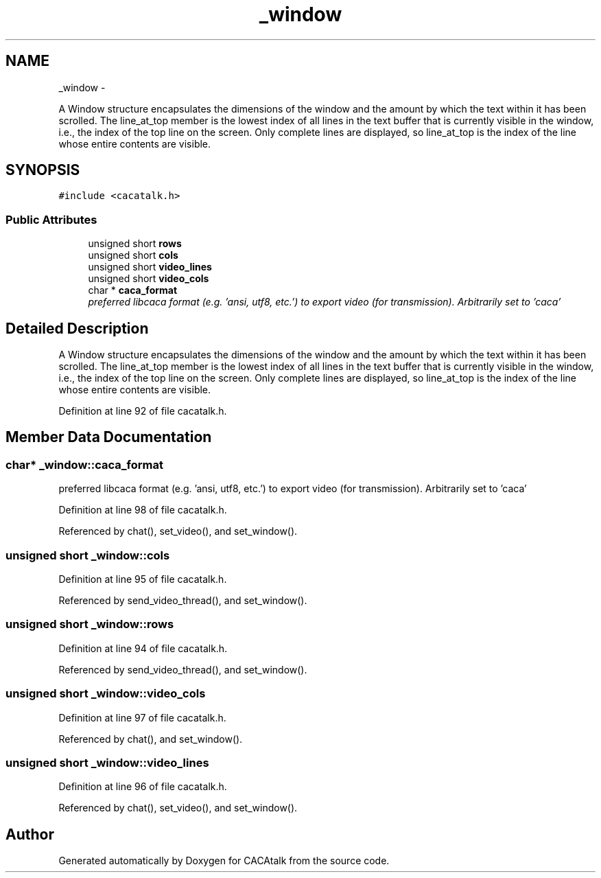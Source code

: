 .TH "_window" 3 "Fri May 24 2013" "Version 1.0" "CACAtalk" \" -*- nroff -*-
.ad l
.nh
.SH NAME
_window \- 
.PP
A Window structure encapsulates the dimensions of the window and the amount by which the text within it has been scrolled\&. The line_at_top member is the lowest index of all lines in the text buffer that is currently visible in the window, i\&.e\&., the index of the top line on the screen\&. Only complete lines are displayed, so line_at_top is the index of the line whose entire contents are visible\&.  

.SH SYNOPSIS
.br
.PP
.PP
\fC#include <cacatalk\&.h>\fP
.SS "Public Attributes"

.in +1c
.ti -1c
.RI "unsigned short \fBrows\fP"
.br
.ti -1c
.RI "unsigned short \fBcols\fP"
.br
.ti -1c
.RI "unsigned short \fBvideo_lines\fP"
.br
.ti -1c
.RI "unsigned short \fBvideo_cols\fP"
.br
.ti -1c
.RI "char * \fBcaca_format\fP"
.br
.RI "\fIpreferred libcaca format (e\&.g\&. 'ansi, utf8, etc\&.') to export video (for transmission)\&. Arbitrarily set to 'caca' \fP"
.in -1c
.SH "Detailed Description"
.PP 
A Window structure encapsulates the dimensions of the window and the amount by which the text within it has been scrolled\&. The line_at_top member is the lowest index of all lines in the text buffer that is currently visible in the window, i\&.e\&., the index of the top line on the screen\&. Only complete lines are displayed, so line_at_top is the index of the line whose entire contents are visible\&. 
.PP
Definition at line 92 of file cacatalk\&.h\&.
.SH "Member Data Documentation"
.PP 
.SS "char* \fB_window::caca_format\fP"
.PP
preferred libcaca format (e\&.g\&. 'ansi, utf8, etc\&.') to export video (for transmission)\&. Arbitrarily set to 'caca' 
.PP
Definition at line 98 of file cacatalk\&.h\&.
.PP
Referenced by chat(), set_video(), and set_window()\&.
.SS "unsigned short \fB_window::cols\fP"
.PP
Definition at line 95 of file cacatalk\&.h\&.
.PP
Referenced by send_video_thread(), and set_window()\&.
.SS "unsigned short \fB_window::rows\fP"
.PP
Definition at line 94 of file cacatalk\&.h\&.
.PP
Referenced by send_video_thread(), and set_window()\&.
.SS "unsigned short \fB_window::video_cols\fP"
.PP
Definition at line 97 of file cacatalk\&.h\&.
.PP
Referenced by chat(), and set_window()\&.
.SS "unsigned short \fB_window::video_lines\fP"
.PP
Definition at line 96 of file cacatalk\&.h\&.
.PP
Referenced by chat(), set_video(), and set_window()\&.

.SH "Author"
.PP 
Generated automatically by Doxygen for CACAtalk from the source code\&.
